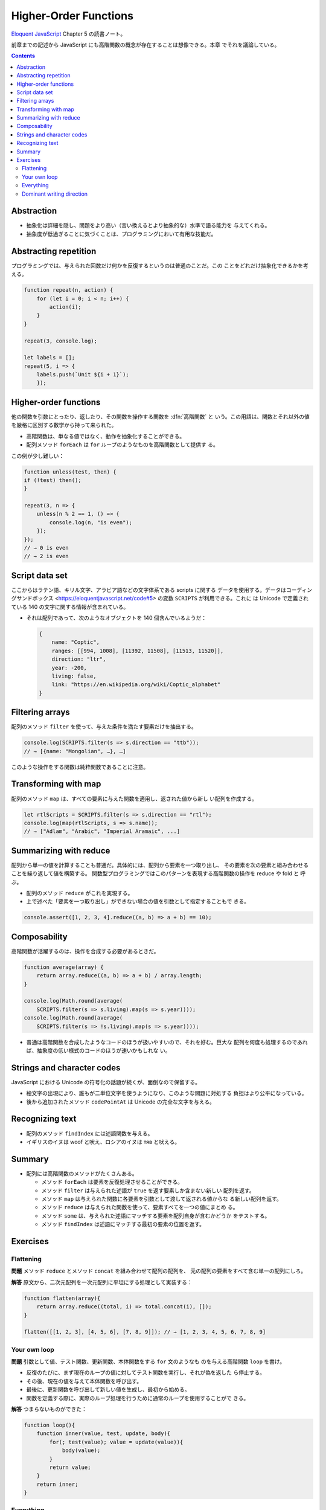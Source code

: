 ======================================================================
Higher-Order Functions
======================================================================

`Eloquent JavaScript <https://eloquentjavascript.net/>`__ Chapter 5 の読書ノート。

前章までの記述から JavaScript にも高階関数の概念が存在することは想像できる。本章
でそれを議論している。

.. contents::

Abstraction
======================================================================

* 抽象化は詳細を隠し、問題をより高い（言い換えるとより抽象的な）水準で語る能力を
  与えてくれる。
* 抽象度が低過ぎることに気づくことは、プログラミングにおいて有用な技能だ。

Abstracting repetition
======================================================================

プログラミングでは、与えられた回数だけ何かを反復するというのは普通のことだ。この
ことをどれだけ抽象化できるかを考える。

.. code:: javascript

   function repeat(n, action) {
       for (let i = 0; i < n; i++) {
           action(i);
       }
   }

   repeat(3, console.log);

   let labels = [];
   repeat(5, i => {
       labels.push(`Unit ${i + 1}`);
       });

Higher-order functions
======================================================================

他の関数を引数にとったり、返したり、その関数を操作する関数を :dfn:`高階関数` と
いう。この用語は、関数とそれ以外の値を厳格に区別する数学から持って来られた。

* 高階関数は、単なる値ではなく、動作を抽象化することができる。
* 配列メソッド ``forEach`` は ``for`` ループのようなものを高階関数として提供す
  る。

この例が少し難しい：

.. code:: javascript

   function unless(test, then) {
   if (!test) then();
   }

   repeat(3, n => {
       unless(n % 2 == 1, () => {
           console.log(n, "is even");
       });
   });
   // → 0 is even
   // → 2 is even

Script data set
======================================================================

ここからはラテン語、キリル文字、アラビア語などの文字体系である scripts に関する
データを使用する。データはコーディングサンドボックス
<https://eloquentjavascript.net/code#5> の変数 ``SCRIPTS`` が利用できる。これに
は Unicode で定義されている 140 の文字に関する情報が含まれている。

* それは配列であって、次のようなオブジェクトを 140 個含んでいるようだ：

  .. code:: javascript

     {
         name: "Coptic",
         ranges: [[994, 1008], [11392, 11508], [11513, 11520]],
         direction: "ltr",
         year: -200,
         living: false,
         link: "https://en.wikipedia.org/wiki/Coptic_alphabet"
     }

Filtering arrays
======================================================================

配列のメソッド ``filter`` を使って、与えた条件を満たす要素だけを抽出する。

.. code:: javascript

    console.log(SCRIPTS.filter(s => s.direction == "ttb"));
    // → [{name: "Mongolian", …}, …]

このような操作をする関数は純粋関数であることに注意。

Transforming with map
======================================================================

配列のメソッド ``map`` は、すべての要素に与えた関数を適用し、返された値から新し
い配列を作成する。

.. code:: javascript

   let rtlScripts = SCRIPTS.filter(s => s.direction == "rtl");
   console.log(map(rtlScripts, s => s.name));
   // → ["Adlam", "Arabic", "Imperial Aramaic", ...]

Summarizing with reduce
======================================================================

配列から単一の値を計算することも普通だ。具体的には、配列から要素を一つ取り出し、
その要素を次の要素と組み合わせることを繰り返して値を構築する。
関数型プログラミングではこのパターンを表現する高階関数の操作を reduce や fold と
呼ぶ。

* 配列のメソッド ``reduce`` がこれを実現する。
* 上で述べた「要素を一つ取り出し」ができない場合の値を引数として指定することもで
  きる。

.. code:: javascript

   console.assert([1, 2, 3, 4].reduce((a, b) => a + b) == 10);

Composability
======================================================================

高階関数が活躍するのは、操作を合成する必要があるときだ。

.. code:: javascript

   function average(array) {
       return array.reduce((a, b) => a + b) / array.length;
   }

   console.log(Math.round(average(
       SCRIPTS.filter(s => s.living).map(s => s.year))));
   console.log(Math.round(average(
       SCRIPTS.filter(s => !s.living).map(s => s.year))));

* 普通は高階関数を合成したようなコードのほうが扱いやすいので、それを好む。巨大な
  配列を何度も処理するのであれば、抽象度の低い様式のコードのほうが速いかもしれな
  い。

Strings and character codes
======================================================================

JavaScript における Unicode の符号化の話題が続くが、面倒なので保留する。

* 絵文字の出現により、誰もが二単位文字を使うようになり、このような問題に対処する
  負担はより公平になっている。
* 後から追加されたメソッド ``codePointAt`` は Unicode の完全な文字を与える。

Recognizing text
======================================================================

* 配列のメソッド ``findIndex`` には述語関数を与える。
* イギリスのイヌは woof と吠え、ロシアのイヌは тяв と吠える。

Summary
======================================================================

* 配列には高階関数のメソッドがたくさんある。

  * メソッド ``forEach`` は要素を反復処理させることができる。
  * メソッド ``filter`` は与えられた述語が ``true`` を返す要素しか含まない新しい
    配列を返す。
  * メソッド ``map`` は与えられた関数に各要素を引数として渡して返される値からな
    る新しい配列を返す。
  * メソッド ``reduce`` は与えられた関数を使って、要素すべてを一つの値にまとめ
    る。
  * メソッド ``some`` は、与えられた述語にマッチする要素を配列自身が含むかどうか
    をテストする。
  * メソッド ``findIndex`` は述語にマッチする最初の要素の位置を返す。

Exercises
======================================================================

Flattening
----------------------------------------------------------------------

**問題** メソッド ``reduce`` とメソッド ``concat`` を組み合わせて配列の配列を、
元の配列の要素をすべて含む単一の配列にしろ。

**解答** 原文から、二次元配列を一次元配列に平坦にする処理として実装する：

.. code:: javascript

   function flatten(array){
       return array.reduce((total, i) => total.concat(i), []);
   }

   flatten([[1, 2, 3], [4, 5, 6], [7, 8, 9]]); // → [1, 2, 3, 4, 5, 6, 7, 8, 9]

Your own loop
----------------------------------------------------------------------

**問題** 引数として値、テスト関数、更新関数、本体関数をする ``for`` 文のようなも
のを与える高階関数 ``loop`` を書け。

* 反復のたびに、まず現在のループの値に対してテスト関数を実行し、それが偽を返した
  ら停止する。
* その後、現在の値を与えて本体関数を呼び出す。
* 最後に、更新関数を呼び出して新しい値を生成し、最初から始める。
* 関数を定義する際に、実際のループ処理を行うために通常のループを使用することがで
  きる。

**解答** つまらないものができた：

.. code:: javascript

   function loop(){
       function inner(value, test, update, body){
           for(; test(value); value = update(value)){
               body(value);
           }
           return value;
       }
       return inner;
   }

Everything
----------------------------------------------------------------------

**問題** メソッド ``some`` の類比で、配列にはメソッド ``every`` がある。このメ
ソッドは、与えられた述語が配列の要素全てに対して真を返すときに真を返す。メソッド
``some`` と ``every`` はそれぞれ配列に作用する演算子 ``||`` および ``&&`` のよう
なものだ。

配列と述語を引数にとる関数として ``every`` を実装しろ。二バージョン書け：

* ループを使う
* メソッド ``some`` を使う

**解答** 前半は単純に：

.. code:: javascript

   function every(array, pred){
       for(const i of array){
           if(!pred(i)){
               return false;
           }
       }
       return true;
   }

後半は De Morgan の法則を応用する：

.. code:: javascript

   function every(array, pred){
       return !array.some(i => !pred(i));
   }

Dominant writing direction
----------------------------------------------------------------------

**問題** テキストの文字列の中で dominant writing direction を計算する関数を書
け。

* dominant writing direction とは、スクリプトが関連付けられている文字の大部分を
  占める方向だ。
* 各スクリプトオブジェクトにはプロパティー ``direction`` があり、値 ``"ltr"``,
  ``"rtl"``, ``"ttb"`` のいずれかをとる。
* ヒント：この章で定義した関数 ``characterScript`` と ``countBy`` が使えるはず
  だ。

**解答** 本文中の関数 ``textScripts`` を改変する：

.. code:: javascript

   function textScripts(text) {
       const scripts = countBy(text, char => {
           const script = characterScript(char.codePointAt(0));
           return script ? script.direction : "none";
       }).filter(({name}) => name != "none");

       if(scripts.length == 0){
           return undefined;
       }

       return scripts.reduce(
           (dominant, i) => dominant = dominant.count < i.count ? i : dominant);
   }

* ``Math.max`` の述語バージョンが存在しない？

以上
